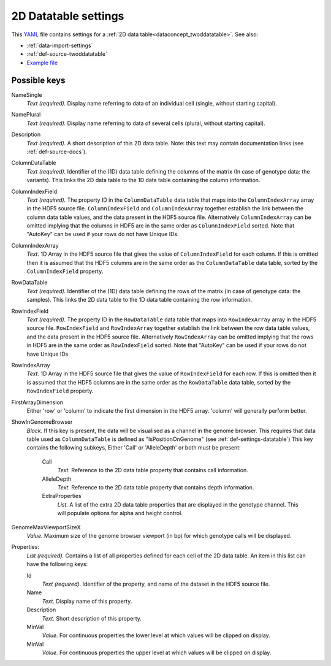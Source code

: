 .. _YAML: http://www.yaml.org/about.html

.. _def-settings-twoddatatable:

2D Datatable settings
~~~~~~~~~~~~~~~~~~~~~


This YAML_ file contains settings for a :ref:`2D data table<dataconcept_twoddatatable>`. See also:

- :ref:`data-import-settings`
- :ref:`def-source-twoddatatable`
- `Example file
  <https://github.com/cggh/panoptes/blob/master/sampledata/datasets/Genotypes/2D_datatables/genotypes/settings>`_

Possible keys
.............
NameSingle
  *Text (required).* Display name referring to data of an individual cell (single, without starting capital).

NamePlural
  *Text (required).* Display name referring to data of several cells (plural, without starting capital).

Description
  *Text (required).* A short description of this 2D data table.
  Note: this text may contain documentation links (see :ref:`def-source-docs`).


ColumnDataTable
  *Text (required).* Identifier of the (1D) data table defining the columns of the matrix
  (In case of genotype data: the variants). This links the 2D data table to the 1D data table containing the column information.

ColumnIndexField
  *Text (required).* The property ID in the ``ColumnDataTable`` data table that maps into the ``ColumnIndexArray``
  array in the HDF5 source file. ``ColumnIndexField`` and ``ColumnIndexArray`` together establish the link between the column data table values, and the data present in the HDF5 source file.
  Alternatively ``ColumnIndexArray`` can be omitted implying that the columns in HDF5 are in the same order as ``ColumnIndexField`` sorted.
  Note that "AutoKey" can be used if your rows do not have Unique IDs.

ColumnIndexArray
  *Text.* 1D Array in the HDF5 source file that gives the value of ``ColumnIndexField`` for each column.
  If this is omitted then it is assumed that the HDF5 columns are in the same
  order as the ``ColumnDataTable`` data table, sorted by the ``ColumnIndexField`` property.

RowDataTable
  *Text (required).* Identifier of the (1D) data table defining the rows of the matrix
  (in case of genotype data: the samples). This links the 2D data table to the 1D data table containing the row information.

RowIndexField
  *Text (required).* The property ID in the ``RowDataTable`` data table that maps into ``RowIndexArray``
  array in the HDF5 source file. ``RowIndexField`` and ``RowIndexArray`` together establish the link between the row data table values, and the data present in the HDF5 source file.
  Alternatively ``RowIndexArray`` can be omitted implying that the rows in HDF5 are in the same order as ``RowIndexField`` sorted.
  Note that "AutoKey" can be used if your rows do not have Unique IDs

RowIndexArray
  *Text.* 1D Array in the HDF5 source file that gives the value of ``RowIndexField`` for each row.
  If this is omitted then it is assumed that the HDF5 columns are in the same
  order as the ``RowDataTable`` data table, sorted by the ``RowIndexField`` property.

FirstArrayDimension
  Either 'row' or 'column' to indicate the first dimension in the HDF5 array.
  'column' will generally perform better.

ShowInGenomeBrowser
  *Block.* If this key is present, the data will be visualised as a channel in the genome browser.
  This requires that data table used as ``ColumnDataTable`` is defined as "IsPositionOnGenome" (see :ref:`def-settings-datatable`)
  This key contains the following subkeys, Either 'Call' or 'AlleleDepth' or both must be present:

    Call
       *Text.* Reference to the 2D data table property that contains call information.

    AlleleDepth
       *Text.* Reference to the 2D data table property that contains depth information.

    ExtraProperties
      *List.* A list of the extra 2D data table properties that are displayed in the genotype channel. This will populate options for alpha and height control.

GenomeMaxViewportSizeX
  *Value.* Maximum size of the genome browser viewport (in bp) for which genotype calls will be displayed.

Properties:
   *List (required).* Contains a list of all properties defined for each cell of the 2D data table.
   An item in this list can have the following keys:


   Id
     *Text (required).* Identifier of the property, and name of the dataset in the HDF5 source file.

   Name
     *Text.* Display name of this property.

   Description
     *Text.* Short description of this property.

   MinVal
     *Value.* For continuous properties the lower level at which values will be clipped on display.

   MinVal
     *Value.* For continuous properties the upper level at which values will be clipped on display.
